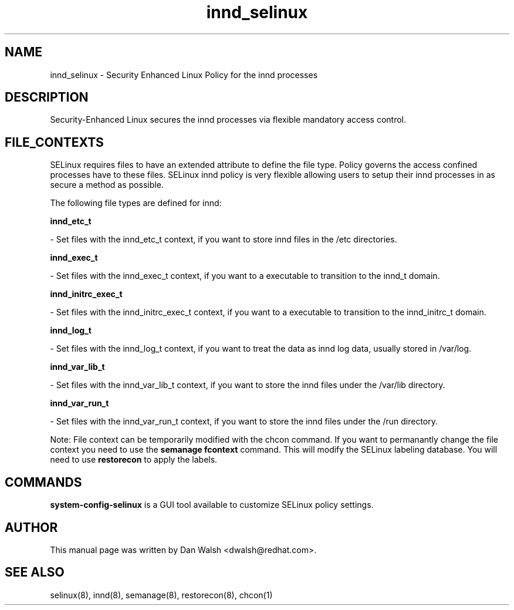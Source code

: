.TH  "innd_selinux"  "8"  "16 Feb 2012" "dwalsh@redhat.com" "innd Selinux Policy documentation"
.SH "NAME"
innd_selinux \- Security Enhanced Linux Policy for the innd processes
.SH "DESCRIPTION"

Security-Enhanced Linux secures the innd processes via flexible mandatory access
control.  
.SH FILE_CONTEXTS
SELinux requires files to have an extended attribute to define the file type. 
Policy governs the access confined processes have to these files. 
SELinux innd policy is very flexible allowing users to setup their innd processes in as secure a method as possible.
.PP 
The following file types are defined for innd:


.EX
.B innd_etc_t 
.EE

- Set files with the innd_etc_t context, if you want to store innd files in the /etc directories.


.EX
.B innd_exec_t 
.EE

- Set files with the innd_exec_t context, if you want to a executable to transition to the innd_t domain.


.EX
.B innd_initrc_exec_t 
.EE

- Set files with the innd_initrc_exec_t context, if you want to a executable to transition to the innd_initrc_t domain.


.EX
.B innd_log_t 
.EE

- Set files with the innd_log_t context, if you want to treat the data as innd log data, usually stored in /var/log.


.EX
.B innd_var_lib_t 
.EE

- Set files with the innd_var_lib_t context, if you want to store the innd files under the /var/lib directory.


.EX
.B innd_var_run_t 
.EE

- Set files with the innd_var_run_t context, if you want to store the innd files under the /run directory.

Note: File context can be temporarily modified with the chcon command.  If you want to permanantly change the file context you need to use the 
.B semanage fcontext 
command.  This will modify the SELinux labeling database.  You will need to use
.B restorecon
to apply the labels.

.SH "COMMANDS"

.PP
.B system-config-selinux 
is a GUI tool available to customize SELinux policy settings.

.SH AUTHOR	
This manual page was written by Dan Walsh <dwalsh@redhat.com>.

.SH "SEE ALSO"
selinux(8), innd(8), semanage(8), restorecon(8), chcon(1)